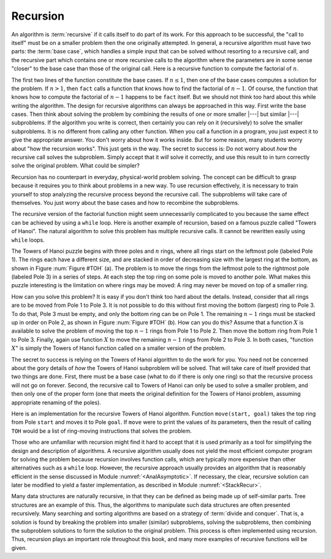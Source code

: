 .. This file is part of the OpenDSA eTextbook project. See
.. http://algoviz.org/OpenDSA for more details.
.. Copyright (c) 2012-2013 by the OpenDSA Project Contributors, and
.. distributed under an MIT open source license.

.. avmetadata:: 
   :author: Cliff Shaffer
   :satisfies: recursion
   :topic: Math Background

.. odsalink:: AV/Background/TOHfigCON.css

.. index:: ! recursion

Recursion
=========

An algorithm is :term:`recursive` if it calls itself to do part of
its work.
For this approach to be successful, the "call to itself" must be on
a smaller problem then the one originally attempted.
In general, a recursive algorithm must have two parts:
the :term:`base case`, which handles
a simple input that can be solved without resorting to a recursive
call, and the recursive part which contains one or more recursive
calls to the algorithm where the parameters are in some sense
"closer" to the base case than those of the original call.
Here is a recursive function to compute the factorial
of :math:`n`.

.. codeinclude:: Misc/Fact 
   :tag: RFact

The first two lines of the function constitute the base cases.
If :math:`n \leq 1`, then one of the base cases computes a solution
for the problem.
If :math:`n > 1`, then ``fact`` calls a function that knows
how to find the factorial of :math:`n-1`.
Of course, the function that knows how to compute the factorial of
:math:`n-1` happens to be ``fact`` itself.
But we should not think too hard about this while writing the
algorithm.
The design for recursive algorithms can always be approached
in this way.
First write the base cases.
Then think about solving the problem by combining the results of one
or more smaller |---| but similar |---| subproblems.
If the algorithm you write is correct, then certainly you can rely on
it (recursively) to solve the smaller subproblems.
It is no different from calling any other function.
When you call a function in a program, you just expect it to give the
appropriate answer.
You don't worry about how it works inside.
But for some reason, many students worry about "how the recursion
works".
This just gets in the way.
The secret to success is:
Do not worry about *how* the recursive call solves the subproblem.
Simply accept that it *will* solve it correctly, and use this
result to in turn correctly solve the original problem.
What could be simpler?

Recursion has no counterpart in everyday, physical-world problem solving.
The concept can be difficult to grasp because it requires you to think
about problems in a new way.
To use recursion effectively, it is necessary to train yourself to
stop analyzing the recursive process beyond the recursive call.
The subproblems will take care of themselves.
You just worry about the base cases and how to recombine the
subproblems.

The recursive version of the factorial function might seem
unnecessarily complicated to you because the same effect can be
achieved by using a ``while`` loop.
Here is another example of recursion, based on a famous puzzle called
"Towers of Hanoi".
The natural algorithm to solve this problem has multiple recursive calls.
It cannot be rewritten easily using ``while`` loops.

.. _TOH:

.. inlineav:: TOHfigCON dgm
   :align: justify

   Towers of Hanoi example.
   (a) The initial conditions for a problem with six rings.
   (b) A necessary intermediate step on the road to a solution.

The Towers of Hanoi puzzle begins with three poles and :math:`n`
rings, where all rings start on the leftmost pole (labeled Pole 1).
The rings each have a different size, and are stacked in order of
decreasing size with the largest ring at the bottom, as shown in
Figure :num:`Figure #TOH` (a).
The problem is to move the rings from the leftmost pole to the
rightmost pole (labeled Pole 3) in a series of steps.
At each step the top ring on some pole is moved to another pole.
What makes this puzzle interesting is the limitation on where rings
may be moved:
A ring may never be moved on top of a smaller ring.

How can you solve this problem?
It is easy if you don't think too hard about the details.
Instead, consider that all rings are to be moved from Pole 1 to Pole 3.
It is not possible to do this without first moving the bottom
(largest) ring to Pole 3.
To do that, Pole 3 must be empty, and only the bottom ring can be on
Pole 1.
The remaining :math:`n-1` rings must be stacked up in order
on Pole 2, as shown in Figure :num:`Figure #TOH` (b).
How can you do this?
Assume that a function :math:`X` is available to solve the
problem of moving the top :math:`n-1` rings from Pole 1 to Pole 2.
Then move the bottom ring from Pole 1 to Pole 3.
Finally, again use function :math:`X` to move the
remaining :math:`n-1` rings from Pole 2 to Pole 3.
In both cases, "function :math:`X`" is simply the Towers of Hanoi
function called on a smaller version of the problem.

The secret to success is relying on the Towers of Hanoi
algorithm to do the work for you.
You need not be concerned about the gory details of *how* the
Towers of Hanoi subproblem will be solved.
That will take care of itself provided that two things are done.
First, there must be a base case (what to do if there is only one
ring) so that the recursive process will not go on forever.
Second, the recursive call to Towers of Hanoi can only be used to
solve a smaller problem, and then only one of the proper form (one
that meets the original definition for the Towers of Hanoi problem,
assuming appropriate renaming of the poles).

Here is an implementation for the recursive Towers of Hanoi
algorithm.
Function ``move(start, goal)`` takes the top ring from Pole
``start`` and moves it to Pole ``goal``.
If ``move`` were to print the values of its parameters,
then the result of calling ``TOH`` would be a list of
ring-moving instructions that solves the problem.

.. codeinclude:: Misc/TOH 
   :tag: TOH

Those who are unfamiliar with recursion might find it hard to
accept that it is used primarily as a tool for simplifying the design
and description of algorithms.
A recursive algorithm usually does not yield the most efficient
computer program for solving the problem because recursion involves
function calls, which are typically more expensive than other
alternatives such as a ``while`` loop.
However, the recursive approach usually provides an algorithm that is
reasonably efficient in the sense discussed in Module
:numref:`<AnalAsymptotic>`.
If necessary, the clear, recursive solution can later be modified to
yield a faster implementation, as described in Module
:numref:`<StackRecur>`.

Many data structures are naturally recursive, in that they can be
defined as being made up of self-similar parts.
Tree structures are an example of this.
Thus, the algorithms to manipulate such data structures are often
presented recursively.
Many searching and sorting algorithms are based on a strategy of
:term:`divide and conquer`.
That is, a solution is found by breaking the problem into smaller
(similar) subproblems, solving the subproblems, then combining the
subproblem solutions to form the solution to the original problem.
This process is often implemented using recursion.
Thus, recursion plays an important role throughout this book,
and many more examples of recursive functions will be given.

.. odsascript:: AV/Background/TOHfigCON.js
